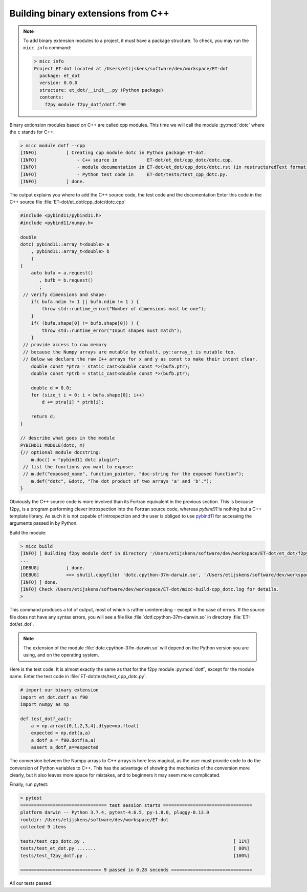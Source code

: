 Building binary extensions from C++
-----------------------------------
.. note:: To add binary extension modules to a project, it must have a package structure.
   To check, you may run the ``micc info`` command:
   
   .. code-block:: bash
      
      > micc info
      Project ET-dot located at /Users/etijskens/software/dev/workspace/ET-dot
        package: et_dot
        version: 0.0.0
        structure: et_dot/__init__.py (Python package)
        contents:
          f2py module f2py_dotf/dotf.f90

Binary extionsion modules based on C++ are called cpp modules. This time we will call 
the module :py:mod:`dotc` where the ``c`` stands for C++.    

.. code-block:: bash
   
   > micc module dotf --cpp
   [INFO]           [ Creating cpp module dotc in Python package ET-dot.
   [INFO]               - C++ source in           ET-dot/et_dot/cpp_dotc/dotc.cpp.
   [INFO]               - module documentation in ET-dot/et_dot/cpp_dotc/dotc.rst (in restructuredText format).
   [INFO]               - Python test code in     ET-dot/tests/test_cpp_dotc.py.
   [INFO]           ] done.
 
The output explains you where to add the C++ source code, the test code and the documentation  
Enter this code in the C++ source file :file:`ET-dot/et_dot/cpp_dotc/dotc.cpp`
 
.. code-block:: c++
 
   #include <pybind11/pybind11.h>
   #include <pybind11/numpy.h>
   
   double
   dotc( pybind11::array_t<double> a
       , pybind11::array_t<double> b
       )
   {
       auto bufa = a.request()
          , bufb = b.request()
          ;
    // verify dimensions and shape:
       if( bufa.ndim != 1 || bufb.ndim != 1 ) {
           throw std::runtime_error("Number of dimensions must be one");
       }
       if( (bufa.shape[0] != bufb.shape[0]) ) {
           throw std::runtime_error("Input shapes must match");
       }
    // provide access to raw memory
    // because the Numpy arrays are mutable by default, py::array_t is mutable too.
    // Below we declare the raw C++ arrays for x and y as const to make their intent clear.
       double const *ptra = static_cast<double const *>(bufa.ptr);
       double const *ptrb = static_cast<double const *>(bufb.ptr);
   
       double d = 0.0;
       for (size_t i = 0; i < bufa.shape[0]; i++)
           d += ptra[i] * ptrb[i];
   
       return d;
   }
   
   // describe what goes in the module
   PYBIND11_MODULE(dotc, m)
   {// optional module docstring:
       m.doc() = "pybind11 dotc plugin";
    // list the functions you want to expose:
    // m.def("exposed_name", function_pointer, "doc-string for the exposed function");
       m.def("dotc", &dotc, "The dot product of two arrays 'a' and 'b'.");
   }
 
Obviously the C++ source code is more involved than its Fortran equivalent in the 
previous section. This is because f2py_ is a program performing clever introspection 
into the Fortran source code, whereas *pybind11* is nothing but a C++ template library. 
As such it is not capable of introspection and the user is obliged to use 
`pybind11 <https://pybind11.readthedocs.io/>`_ for accessing the arguments passed in
by Python. 
 
Build the module:
 
.. code-block:: bash
   
   > micc build
   [INFO] [ Building f2py module dotf in directory '/Users/etijskens/software/dev/workspace/ET-dot/et_dot/f2py_dotf/build_'
   ...
   [DEBUG]          ] done.
   [DEBUG]          >>> shutil.copyfile( 'dotc.cpython-37m-darwin.so', '/Users/etijskens/software/dev/workspace/ET-dot/et_dot/dotc.cpython-37m-darwin.so' )
   [INFO] ] done.
   [INFO] Check /Users/etijskens/software/dev/workspace/ET-dot/micc-build-cpp_dotc.log for details.
   >
   
This command produces a lot of output, most of which is rather uninteresting - except in the
case of errors. If the source file does not have any syntax errors, you will see a file like 
:file:`dotf.cpython-37m-darwin.so` in directory :file:`ET-dot/et_dot`.

.. note:: The extension of the module :file:`dotc.cpython-37m-darwin.so` 
   will depend on the Python version you are using, and on the operating system. 

Here is the test code. It is almost exactly the same as that for the f2py module :py:mod:`dotf`,
except for the module name. Enter the test code in :file:`ET-dot/tests/test_cpp_dotc.py`:

.. code-block:: python
 
   # import our binary extension
   import et_dot.dotf as f90
   import numpy as np
   
   def test_dotf_aa():
       a = np.array([0,1,2,3,4],dtype=np.float)
       expected = np.dot(a,a)
       a_dotf_a = f90.dotf(a,a)
       assert a_dotf_a==expected

The conversion between the Numpy arrays to C++ arrays is here less magical, as the user
must provide code to do the conversion of Python variables to C++. This has the advantage
of showing the mechanics of the conversion more clearly, but it also leaves more space for
mistakes, and to beginners it may seem more complicated.
   
Finally, run pytest:

.. code-block:: bash
   
   > pytest
   ================================ test session starts =================================
   platform darwin -- Python 3.7.4, pytest-4.6.5, py-1.8.0, pluggy-0.13.0
   rootdir: /Users/etijskens/software/dev/workspace/ET-dot
   collected 9 items
   
   tests/test_cpp_dotc.py .                                                       [ 11%]
   tests/test_et_dot.py .......                                                   [ 88%]
   tests/test_f2py_dotf.py .                                                      [100%]
   
   ============================== 9 passed in 0.28 seconds ==============================
   
All our tests passed.

